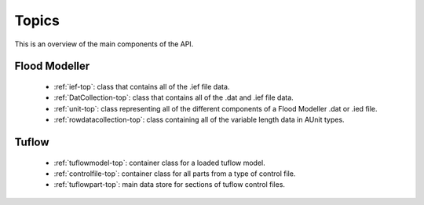 .. _topics-top:

******
Topics
******

This is an overview of the main components of the API.


##############
Flood Modeller
##############

   - :ref:`ief-top`: class that contains all of the .ief file data.  
   - :ref:`DatCollection-top`: class that contains all of the .dat and .ief file data.  
   - :ref:`unit-top`: class representing all of the different components of a
     Flood Modeller .dat or .ied file.  
   - :ref:`rowdatacollection-top`: class containing all of the variable length 
     data in AUnit types.

######
Tuflow
######

   - :ref:`tuflowmodel-top`: container class for a loaded tuflow model.
   - :ref:`controlfile-top`: container class for all parts from a type of control
     file.
   - :ref:`tuflowpart-top`: main data store for sections of tuflow control files.
      
